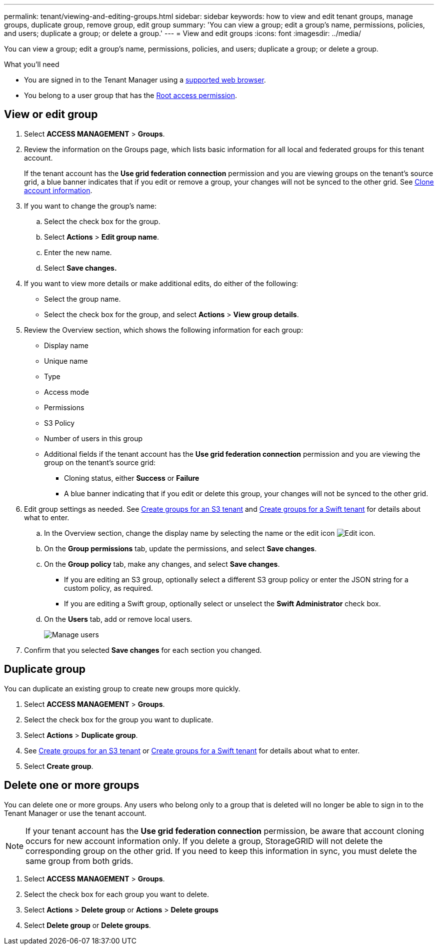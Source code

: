 ---
permalink: tenant/viewing-and-editing-groups.html
sidebar: sidebar
keywords: how to view and edit tenant groups, manage groups, duplicate group, remove group, edit group
summary: 'You can view a group; edit a group’s name, permissions, policies, and users; duplicate a group; or delete a group.'
---
= View and edit groups
:icons: font
:imagesdir: ../media/

[.lead]
You can view a group; edit a group’s name, permissions, policies, and users; duplicate a group; or delete a group.

.What you'll need

* You are signed in to the Tenant Manager using a xref:../admin/web-browser-requirements.adoc[supported web browser].
* You belong to a user group that has the xref:tenant-management-permissions.adoc[Root access permission].

== View or edit group

. Select *ACCESS MANAGEMENT* > *Groups*.

. Review the information on the Groups page, which lists basic information for all local and federated groups for this tenant account.
+
If the tenant account has the *Use grid federation connection* permission and you are viewing groups on the tenant's source grid, a blue banner indicates that if you edit or remove a group, your changes will not be synced to the other grid. See xref:grid-federation-account-clone.adoc[Clone account information].

. If you want to change the group's name:

.. Select the check box for the group.
.. Select  *Actions* > *Edit group name*.
.. Enter the new name.
.. Select *Save changes.*

. If you want to view more details or make additional edits, do either of the following:

** Select the group name.

** Select the check box for the group, and select *Actions* > *View group details*.

. Review the Overview section, which shows the following information for each group:

** Display name
** Unique name
** Type
** Access mode
** Permissions
** S3 Policy
** Number of users in this group
** Additional fields if the tenant account has the *Use grid federation connection* permission and you are viewing the group on the tenant's source grid:

*** Cloning status, either *Success* or *Failure*

*** A blue banner indicating that if you edit or delete this group, your changes will not be synced to the other grid.

. Edit group settings as needed. See xref:creating-groups-for-s3-tenant.adoc[Create groups for an S3 tenant] and xref:creating-groups-for-swift-tenant.adoc[Create groups for a Swift tenant] for details about what to enter.

.. In the Overview section, change the display name by selecting the name or the edit icon image:../media/icon_edit_tm.png[Edit icon].

.. On the *Group permissions* tab, update the permissions, and select *Save changes*.

.. On the *Group policy* tab, make any changes, and select *Save changes*.

*** If you are editing an S3 group, optionally select a different S3 group policy or enter the JSON string for a custom policy, as required.

*** If you are editing a Swift group, optionally select or unselect the *Swift Administrator* check box.

.. On the *Users* tab, add or remove local users. 
+
image::../media/manage_users.png[Manage users]

. Confirm that you selected *Save changes* for each section you changed.

== Duplicate group

You can duplicate an existing group to create new groups more quickly.

. Select *ACCESS MANAGEMENT* > *Groups*.

. Select the check box for the group you want to duplicate.

. Select *Actions* > *Duplicate group*.

. See xref:creating-groups-for-s3-tenant.adoc[Create groups for an S3 tenant] or xref:creating-groups-for-swift-tenant.adoc[Create groups for a Swift tenant] for details about what to enter.

. Select *Create group*.

== Delete one or more groups

You can delete one or more groups. Any users who belong only to a group that is deleted will no longer be able to sign in to the Tenant Manager or use the tenant account.

NOTE: If your tenant account has the *Use grid federation connection* permission, be aware that account cloning occurs for new account information only. If you delete a group, StorageGRID will not delete the corresponding group on the other grid. If you need to keep this information in sync, you must delete the same group from both grids.

. Select *ACCESS MANAGEMENT* > *Groups*.

. Select the check box for each group you want to delete.

. Select *Actions* > *Delete group* or *Actions* > *Delete groups*

. Select *Delete group* or *Delete groups*.

